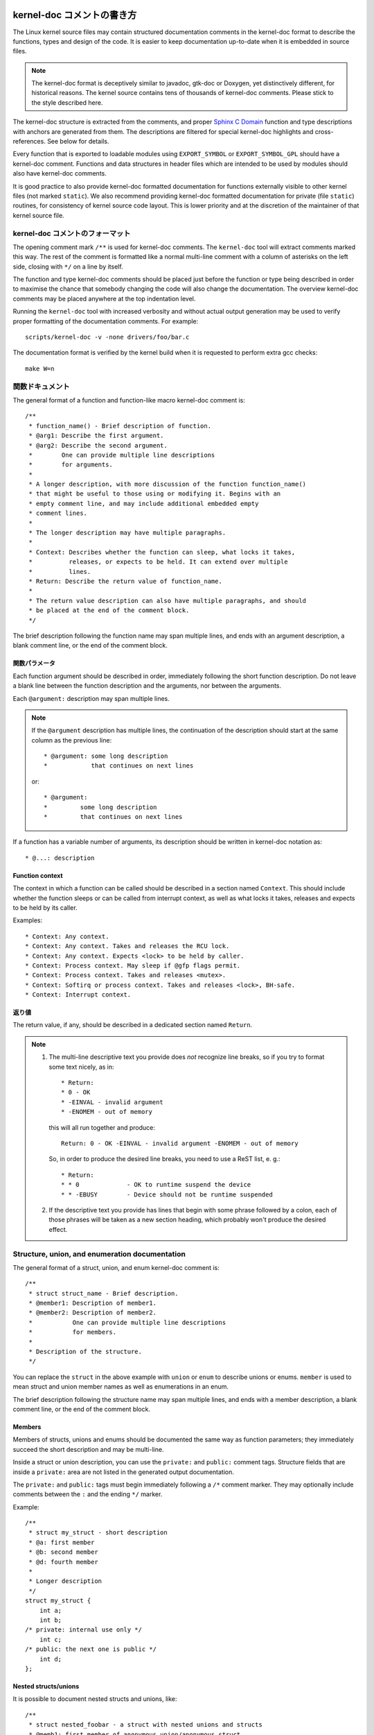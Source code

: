 kernel-doc コメントの書き方
=============================

The Linux kernel source files may contain structured documentation
comments in the kernel-doc format to describe the functions, types
and design of the code. It is easier to keep documentation up-to-date
when it is embedded in source files.

.. note:: The kernel-doc format is deceptively similar to javadoc,
   gtk-doc or Doxygen, yet distinctively different, for historical
   reasons. The kernel source contains tens of thousands of kernel-doc
   comments. Please stick to the style described here.

The kernel-doc structure is extracted from the comments, and proper
`Sphinx C Domain`_ function and type descriptions with anchors are
generated from them. The descriptions are filtered for special kernel-doc
highlights and cross-references. See below for details.

.. _Sphinx C Domain: http://www.sphinx-doc.org/en/stable/domains.html

Every function that is exported to loadable modules using
``EXPORT_SYMBOL`` or ``EXPORT_SYMBOL_GPL`` should have a kernel-doc
comment. Functions and data structures in header files which are intended
to be used by modules should also have kernel-doc comments.

It is good practice to also provide kernel-doc formatted documentation
for functions externally visible to other kernel files (not marked
``static``). We also recommend providing kernel-doc formatted
documentation for private (file ``static``) routines, for consistency of
kernel source code layout. This is lower priority and at the discretion
of the maintainer of that kernel source file.

kernel-doc コメントのフォーマット
-----------------------------------

The opening comment mark ``/**`` is used for kernel-doc comments. The
``kernel-doc`` tool will extract comments marked this way. The rest of
the comment is formatted like a normal multi-line comment with a column
of asterisks on the left side, closing with ``*/`` on a line by itself.

The function and type kernel-doc comments should be placed just before
the function or type being described in order to maximise the chance
that somebody changing the code will also change the documentation. The
overview kernel-doc comments may be placed anywhere at the top indentation
level.

Running the ``kernel-doc`` tool with increased verbosity and without actual
output generation may be used to verify proper formatting of the
documentation comments. For example::

	scripts/kernel-doc -v -none drivers/foo/bar.c

The documentation format is verified by the kernel build when it is
requested to perform extra gcc checks::

	make W=n

関数ドキュメント
----------------------

The general format of a function and function-like macro kernel-doc comment is::

  /**
   * function_name() - Brief description of function.
   * @arg1: Describe the first argument.
   * @arg2: Describe the second argument.
   *        One can provide multiple line descriptions
   *        for arguments.
   *
   * A longer description, with more discussion of the function function_name()
   * that might be useful to those using or modifying it. Begins with an
   * empty comment line, and may include additional embedded empty
   * comment lines.
   *
   * The longer description may have multiple paragraphs.
   *
   * Context: Describes whether the function can sleep, what locks it takes,
   *          releases, or expects to be held. It can extend over multiple
   *          lines.
   * Return: Describe the return value of function_name.
   *
   * The return value description can also have multiple paragraphs, and should
   * be placed at the end of the comment block.
   */

The brief description following the function name may span multiple lines, and
ends with an argument description, a blank comment line, or the end of the
comment block.

関数パラメータ
~~~~~~~~~~~~~~~~~~~

Each function argument should be described in order, immediately following
the short function description.  Do not leave a blank line between the
function description and the arguments, nor between the arguments.

Each ``@argument:`` description may span multiple lines.

.. note::

   If the ``@argument`` description has multiple lines, the continuation
   of the description should start at the same column as the previous line::

      * @argument: some long description
      *            that continues on next lines

   or::

      * @argument:
      *		some long description
      *		that continues on next lines

If a function has a variable number of arguments, its description should
be written in kernel-doc notation as::

      * @...: description

Function context
~~~~~~~~~~~~~~~~

The context in which a function can be called should be described in a
section named ``Context``. This should include whether the function
sleeps or can be called from interrupt context, as well as what locks
it takes, releases and expects to be held by its caller.

Examples::

  * Context: Any context.
  * Context: Any context. Takes and releases the RCU lock.
  * Context: Any context. Expects <lock> to be held by caller.
  * Context: Process context. May sleep if @gfp flags permit.
  * Context: Process context. Takes and releases <mutex>.
  * Context: Softirq or process context. Takes and releases <lock>, BH-safe.
  * Context: Interrupt context.

返り値
~~~~~~~~~~~~~

The return value, if any, should be described in a dedicated section
named ``Return``.

.. note::

  #) The multi-line descriptive text you provide does *not* recognize
     line breaks, so if you try to format some text nicely, as in::

	* Return:
	* 0 - OK
	* -EINVAL - invalid argument
	* -ENOMEM - out of memory

     this will all run together and produce::

	Return: 0 - OK -EINVAL - invalid argument -ENOMEM - out of memory

     So, in order to produce the desired line breaks, you need to use a
     ReST list, e. g.::

      * Return:
      * * 0		- OK to runtime suspend the device
      * * -EBUSY	- Device should not be runtime suspended

  #) If the descriptive text you provide has lines that begin with
     some phrase followed by a colon, each of those phrases will be taken
     as a new section heading, which probably won't produce the desired
     effect.

Structure, union, and enumeration documentation
-----------------------------------------------

The general format of a struct, union, and enum kernel-doc comment is::

  /**
   * struct struct_name - Brief description.
   * @member1: Description of member1.
   * @member2: Description of member2.
   *           One can provide multiple line descriptions
   *           for members.
   *
   * Description of the structure.
   */

You can replace the ``struct`` in the above example with ``union`` or
``enum``  to describe unions or enums. ``member`` is used to mean struct
and union member names as well as enumerations in an enum.

The brief description following the structure name may span multiple
lines, and ends with a member description, a blank comment line, or the
end of the comment block.

Members
~~~~~~~

Members of structs, unions and enums should be documented the same way
as function parameters; they immediately succeed the short description
and may be multi-line.

Inside a struct or union description, you can use the ``private:`` and
``public:`` comment tags. Structure fields that are inside a ``private:``
area are not listed in the generated output documentation.

The ``private:`` and ``public:`` tags must begin immediately following a
``/*`` comment marker. They may optionally include comments between the
``:`` and the ending ``*/`` marker.

Example::

  /**
   * struct my_struct - short description
   * @a: first member
   * @b: second member
   * @d: fourth member
   *
   * Longer description
   */
  struct my_struct {
      int a;
      int b;
  /* private: internal use only */
      int c;
  /* public: the next one is public */
      int d;
  };

Nested structs/unions
~~~~~~~~~~~~~~~~~~~~~

It is possible to document nested structs and unions, like::

      /**
       * struct nested_foobar - a struct with nested unions and structs
       * @memb1: first member of anonymous union/anonymous struct
       * @memb2: second member of anonymous union/anonymous struct
       * @memb3: third member of anonymous union/anonymous struct
       * @memb4: fourth member of anonymous union/anonymous struct
       * @bar: non-anonymous union
       * @bar.st1: struct st1 inside @bar
       * @bar.st2: struct st2 inside @bar
       * @bar.st1.memb1: first member of struct st1 on union bar
       * @bar.st1.memb2: second member of struct st1 on union bar
       * @bar.st2.memb1: first member of struct st2 on union bar
       * @bar.st2.memb2: second member of struct st2 on union bar
       */
      struct nested_foobar {
        /* Anonymous union/struct*/
        union {
          struct {
            int memb1;
            int memb2;
        }
          struct {
            void *memb3;
            int memb4;
          }
        }
        union {
          struct {
            int memb1;
            int memb2;
          } st1;
          struct {
            void *memb1;
            int memb2;
          } st2;
        } bar;
      };

.. note::

   #) When documenting nested structs or unions, if the struct/union ``foo``
      is named, the member ``bar`` inside it should be documented as
      ``@foo.bar:``
   #) When the nested struct/union is anonymous, the member ``bar`` in it
      should be documented as ``@bar:``

In-line member documentation comments
~~~~~~~~~~~~~~~~~~~~~~~~~~~~~~~~~~~~~

The structure members may also be documented in-line within the definition.
There are two styles, single-line comments where both the opening ``/**`` and
closing ``*/`` are on the same line, and multi-line comments where they are each
on a line of their own, like all other kernel-doc comments::

  /**
   * struct foo - Brief description.
   * @foo: The Foo member.
   */
  struct foo {
        int foo;
        /**
         * @bar: The Bar member.
         */
        int bar;
        /**
         * @baz: The Baz member.
         *
         * Here, the member description may contain several paragraphs.
         */
        int baz;
        union {
                /** @foobar: Single line description. */
                int foobar;
        };
        /** @bar2: Description for struct @bar2 inside @foo */
        struct {
                /**
                 * @bar2.barbar: Description for @barbar inside @foo.bar2
                 */
                int barbar;
        } bar2;
  };

Typedef documentation
---------------------

The general format of a typedef kernel-doc comment is::

  /**
   * typedef type_name - Brief description.
   *
   * Description of the type.
   */

Typedefs with function prototypes can also be documented::

  /**
   * typedef type_name - Brief description.
   * @arg1: description of arg1
   * @arg2: description of arg2
   *
   * Description of the type.
   *
   * Context: Locking context.
   * Return: Meaning of the return value.
   */
   typedef void (*type_name)(struct v4l2_ctrl *arg1, void *arg2);

Highlights and cross-references
-------------------------------

The following special patterns are recognized in the kernel-doc comment
descriptive text and converted to proper reStructuredText markup and `Sphinx C
Domain`_ references.

.. attention:: The below are **only** recognized within kernel-doc comments,
	       **not** within normal reStructuredText documents.

``funcname()``
  Function reference.

``@parameter``
  Name of a function parameter. (No cross-referencing, just formatting.)

``%CONST``
  Name of a constant. (No cross-referencing, just formatting.)

````literal````
  A literal block that should be handled as-is. The output will use a
  ``monospaced font``.

  Useful if you need to use special characters that would otherwise have some
  meaning either by kernel-doc script of by reStructuredText.

  This is particularly useful if you need to use things like ``%ph`` inside
  a function description.

``$ENVVAR``
  Name of an environment variable. (No cross-referencing, just formatting.)

``&struct name``
  Structure reference.

``&enum name``
  Enum reference.

``&typedef name``
  Typedef reference.

``&struct_name->member`` or ``&struct_name.member``
  Structure or union member reference. The cross-reference will be to the struct
  or union definition, not the member directly.

``&name``
  A generic type reference. Prefer using the full reference described above
  instead. This is mostly for legacy comments.

Cross-referencing from reStructuredText
~~~~~~~~~~~~~~~~~~~~~~~~~~~~~~~~~~~~~~~

To cross-reference the functions and types defined in the kernel-doc comments
from reStructuredText documents, please use the `Sphinx C Domain`_
references. For example::

  See function :c:func:`foo` and struct/union/enum/typedef :c:type:`bar`.

While the type reference works with just the type name, without the
struct/union/enum/typedef part in front, you may want to use::

  See :c:type:`struct foo <foo>`.
  See :c:type:`union bar <bar>`.
  See :c:type:`enum baz <baz>`.
  See :c:type:`typedef meh <meh>`.

This will produce prettier links, and is in line with how kernel-doc does the
cross-references.

For further details, please refer to the `Sphinx C Domain`_ documentation.

Overview documentation comments
-------------------------------

To facilitate having source code and comments close together, you can include
kernel-doc documentation blocks that are free-form comments instead of being
kernel-doc for functions, structures, unions, enums, or typedefs. This could be
used for something like a theory of operation for a driver or library code, for
example.

This is done by using a ``DOC:`` section keyword with a section title.

The general format of an overview or high-level documentation comment is::

  /**
   * DOC: Theory of Operation
   *
   * The whizbang foobar is a dilly of a gizmo. It can do whatever you
   * want it to do, at any time. It reads your mind. Here's how it works.
   *
   * foo bar splat
   *
   * The only drawback to this gizmo is that is can sometimes damage
   * hardware, software, or its subject(s).
   */

The title following ``DOC:`` acts as a heading within the source file, but also
as an identifier for extracting the documentation comment. Thus, the title must
be unique within the file.

kernel-doc コメントの読み込み
===============================

The documentation comments may be included in any of the reStructuredText
documents using a dedicated kernel-doc Sphinx directive extension.

The kernel-doc directive is of the format::

  .. kernel-doc:: source
     :option:

The *source* is the path to a source file, relative to the kernel source
tree. The following directive options are supported:

export: *[source-pattern ...]*
  Include documentation for all functions in *source* that have been exported
  using ``EXPORT_SYMBOL`` or ``EXPORT_SYMBOL_GPL`` either in *source* or in any
  of the files specified by *source-pattern*.

  The *source-pattern* is useful when the kernel-doc comments have been placed
  in header files, while ``EXPORT_SYMBOL`` and ``EXPORT_SYMBOL_GPL`` are next to
  the function definitions.

  Examples::

    .. kernel-doc:: lib/bitmap.c
       :export:

    .. kernel-doc:: include/net/mac80211.h
       :export: net/mac80211/*.c

internal: *[source-pattern ...]*
  Include documentation for all functions and types in *source* that have
  **not** been exported using ``EXPORT_SYMBOL`` or ``EXPORT_SYMBOL_GPL`` either
  in *source* or in any of the files specified by *source-pattern*.

  Example::

    .. kernel-doc:: drivers/gpu/drm/i915/intel_audio.c
       :internal:

doc: *title*
  Include documentation for the ``DOC:`` paragraph identified by *title* in
  *source*. Spaces are allowed in *title*; do not quote the *title*. The *title*
  is only used as an identifier for the paragraph, and is not included in the
  output. Please make sure to have an appropriate heading in the enclosing
  reStructuredText document.

  Example::

    .. kernel-doc:: drivers/gpu/drm/i915/intel_audio.c
       :doc: High Definition Audio over HDMI and Display Port

functions: *[ function ...]*
  Include documentation for each *function* in *source*.
  If no *function* if specified, the documentaion for all functions
  and types in the *source* will be included.

  Examples::

    .. kernel-doc:: lib/bitmap.c
       :functions: bitmap_parselist bitmap_parselist_user

    .. kernel-doc:: lib/idr.c
       :functions:

Without options, the kernel-doc directive includes all documentation comments
from the source file.

The kernel-doc extension is included in the kernel source tree, at
``Documentation/sphinx/kerneldoc.py``. Internally, it uses the
``scripts/kernel-doc`` script to extract the documentation comments from the
source.

.. _kernel_doc:

kernel-doc を使って man ページを生成する方法
----------------------------------------------

If you just want to use kernel-doc to generate man pages you can do this
from the kernel git tree::

  $ scripts/kernel-doc -man $(git grep -l '/\*\*' -- :^Documentation :^tools) | scripts/split-man.pl /tmp/man
